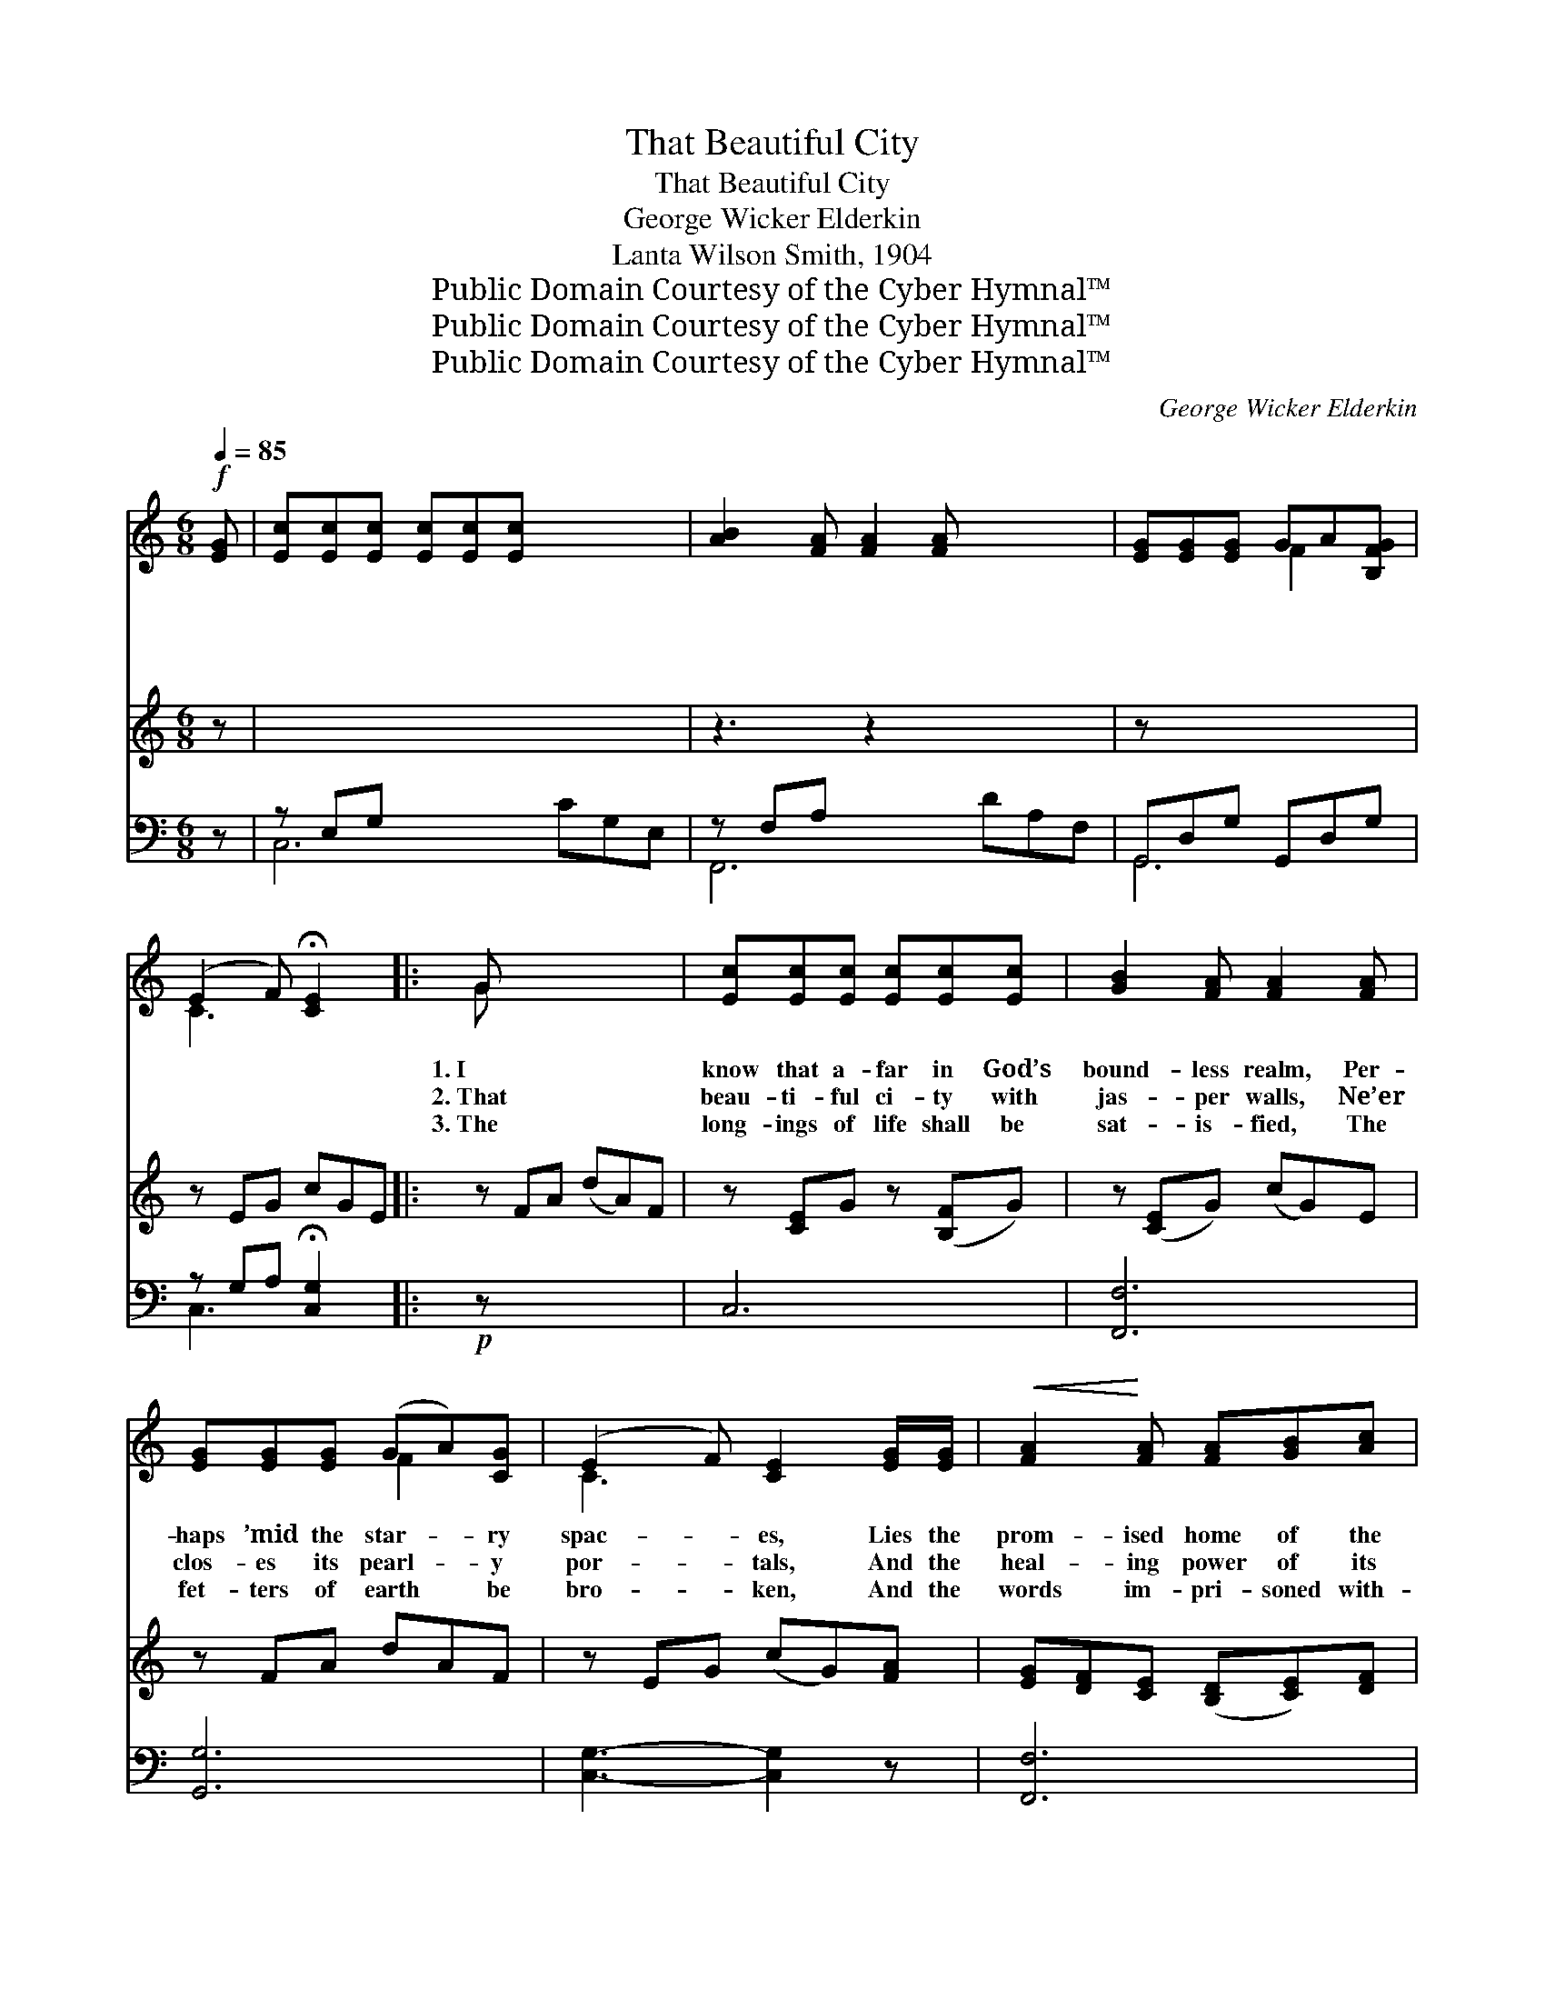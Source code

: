 X:1
T:That Beautiful City
T:That Beautiful City
T:George Wicker Elderkin
T:Lanta Wilson Smith, 1904
T:Public Domain Courtesy of the Cyber Hymnal™
T:Public Domain Courtesy of the Cyber Hymnal™
T:Public Domain Courtesy of the Cyber Hymnal™
C:George Wicker Elderkin
Z:Public Domain
Z:Courtesy of the Cyber Hymnal™
%%score ( 1 2 ) 3 ( 4 5 )
L:1/8
Q:1/4=85
M:6/8
K:C
V:1 treble 
V:2 treble 
V:3 treble 
V:4 bass 
V:5 bass 
V:1
!f! [EG] | [Ec][Ec][Ec] [Ec][Ec][Ec] x3 | [AB]2 [FA] [FA]2 [FA] x3 | [EG][EG][EG] GA[B,FG] | %4
w: ~|~ ~ ~ ~ ~ ~|~ ~ ~ ~|~ ~ ~ ~ ~ ~|
w: ~|~ ~ ~ ~ ~ ~|~ ~ ~ ~|~ ~ ~ ~ ~ ~|
w: ~|~ ~ ~ ~ ~ ~|~ ~ ~ ~|~ ~ ~ ~ ~ ~|
 (E2 F) !fermata![CE]2 x |: G x5 | [Ec][Ec][Ec] [Ec][Ec][Ec] | [GB]2 [FA] [FA]2 [FA] | %8
w: ~ * ~|1.~I|know that a- far in God’s|bound- less realm, Per-|
w: ~ * ~|2.~That|beau- ti- ful ci- ty with|jas- per walls, Ne’er|
w: ~ * ~|3.~The|long- ings of life shall be|sat- is- fied, The|
 [EG][EG][EG] (GA)[CG] | (E2 F) [CE]2 [EG]/[EG]/ |!<(! [FA]2!<)! [FA] [FA][GB][Ac] | %11
w: haps ’mid the star- * ry|spac- * es, Lies the|prom- ised home of the|
w: clos- es its pearl- * y|por- * tals, And the|heal- ing power of its|
w: fet- ters of earth * be|bro- * ken, And the|words im- pri- soned with-|
 [Ec]2!>(! [CE]!>)! [EG]2 [FA] | [EG][CF][CE] ([B,D][CE])[DF] | [CE]3 [EG]2 [Ec] | %14
w: saints re- deemed, Re-|plete with ce- les- * tial|grac- es; In|
w: ho- ly light Sweeps|o- ver the blest * im-|mor- tals; There|
w: in the soul, With|rap- ture shall then * be|spo- ken; The|
 [Ec][DB][CA] [E^G][EG][DG] | [CA]2 [CA] [CE][CE][CE] | [D^F][EG][FA] (Ad)[Ac] | [GB]3 [FA]2 [FG] | %18
w: dreams I have walked on the|streets of gold, As I|sought for my own * fair|dwell- ing; And|
w: sor- row and tears shall be|wiped a- way, In the|dawn of an end- * less|morn- ing, Our|
w: mu- sic that sor- row hath|hushed a- while, And the|si- lence of life’s * sad|sto- ry, Shall|
 [Ec][Ec][Ec] [Ec]2 [Ec] | [GB]2 [FA] [FA]2 [FA] |!f! [EG][EG]"^riten."[Ec] [Ec]2 [Fd] | %21
w: voic- es I knew and|loved of old, I’ve|heard in the mu- sic|
w: tri- umphs of faith like|stars shall shine— Bright|crowns for the soul’s a-|
w: leap in- to songs of|per- fect joy, At-|tuned to e- ter- nal|
 [Fd]3 [Ec]2 x ||"^Refrain" [EG] x4 | [EG][EG][EG] [EG][EG][EG] | [FA]2 [Ac] [Ac]2 [FA] | %25
w: swell- ing.||||
w: dorn- ing.|That|beau- ti- ful ci- ty is|home to me, Each|
w: glo- ry.||||
 [EG][DF][CE] ([B,D][CE])[DF] | [CE]3 [EG]2 [EG] | [FA][FA][FA] [FA][FA]!<(![FB]!<)! | %28
w: |||
w: day it is grow- * ing|dear- er; And|voic- es that call from be-|
w: |||
 c2 [Bd] e2 [Ae] | [Af][Ge][Fd]!>(! [^FA][FB]!>)![Fc] | [=Fd]3 [Ec]2"^Play 3 times" :| %31
w: |||
w: yond the sea Are|draw- ing me near- er and|near- er.|
w: |||
V:2
 x | x9 | x9 | x3 F2 x | C3 x3 |: G x5 | x6 | x6 | x3 F2 x | C3 x3 | x6 | x6 | x6 | x6 | x6 | x6 | %16
 x3 ^F2 x | x6 | x6 | x6 | x6 | x6 || x5 | x6 | x6 | x6 | x6 | x6 | (EA) (c B) x2 | x6 | x5 :| %31
V:3
 z | x9 | z3 z2 x4 | z x5 | z EG cGE |: z FA (dA)F | z [CE]G z ([B,F]G) | z ([CE]G) (cG)E | %8
 z FA dAF | z EG (cG)[FA] | [EG][DF][CE] ([B,D][CE])[DF] | z (EA) (GE)C | z Ec E^GB | z Ec ecA | %14
 z DA (d^F)A | z (FG) (dB)G | z EG (cG)E | z FA (dA)F | z EG ([B,DF]G)B, | z (FG) [Ec]2 x | z x5 | %21
 x6 || z3 z2"^Play 3 times" | x6 | x6 | x6 | x6 | x6 | x6 | x6 | x5 :| %31
V:4
 z | z E,G, x6 | z F,A, x6 | G,,D,G, G,,D,G, | z G,A, !fermata![C,G,]2 x |:!p! z x5 | C,6 | %7
 [F,,F,]6 | [G,,G,]6 | [C,G,]3- [C,G,]2 z | [F,,F,]6 | C,6 | [G,,G,]6 | C,6 | E,6 | [A,,A,]6 | %16
 D,3- [D,C]3 | [G,B,]6 | C,6 | [F,,F,]6 | [G,,G,]6 | [C,G,]3- [C,G,]2 x || [C,C] x4 | %23
 [C,C][C,C][C,C] [C,C][C,C][C,C] | [F,C]2 [F,F] [F,F]2 [F,C] | [G,C]G,G, [G,,G,]2 [G,,G,] | %26
 [C,G,]3 [C,C]2 [C,C] | [F,C][F,C][F,C] [F,F][F,E][G,D] | [A,C]2 [G,F] [CE]2 [^CE] | %29
 DDD [D,C][D,B,][D,A,] | [G,B,]3 [C,G,]2"^Play 3 times" :| %31
V:5
 x | C,6 CG,E, | F,,6 DA,F, | G,,6 | C,3 x3 |: x6 | x6 | x6 | x6 | x6 | x6 | x6 | x6 | x6 | x6 | %15
 x6 | x6 | x6 | x6 | x6 | x6 | x6 || x5 | x6 | x6 | x G,G, x3 | x6 | x6 | x6 | DDD x3 | x5 :| %31

